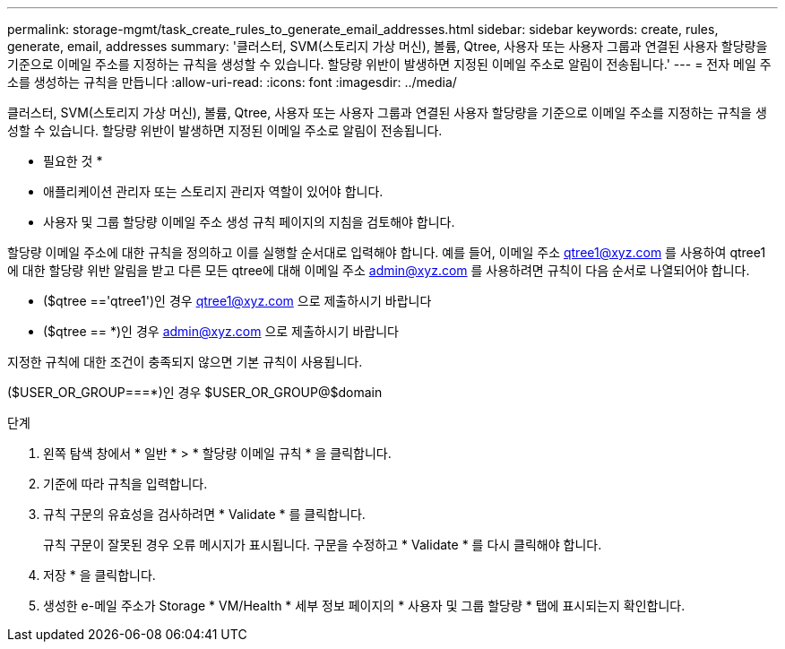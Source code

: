 ---
permalink: storage-mgmt/task_create_rules_to_generate_email_addresses.html 
sidebar: sidebar 
keywords: create, rules, generate, email, addresses 
summary: '클러스터, SVM(스토리지 가상 머신), 볼륨, Qtree, 사용자 또는 사용자 그룹과 연결된 사용자 할당량을 기준으로 이메일 주소를 지정하는 규칙을 생성할 수 있습니다. 할당량 위반이 발생하면 지정된 이메일 주소로 알림이 전송됩니다.' 
---
= 전자 메일 주소를 생성하는 규칙을 만듭니다
:allow-uri-read: 
:icons: font
:imagesdir: ../media/


[role="lead"]
클러스터, SVM(스토리지 가상 머신), 볼륨, Qtree, 사용자 또는 사용자 그룹과 연결된 사용자 할당량을 기준으로 이메일 주소를 지정하는 규칙을 생성할 수 있습니다. 할당량 위반이 발생하면 지정된 이메일 주소로 알림이 전송됩니다.

* 필요한 것 *

* 애플리케이션 관리자 또는 스토리지 관리자 역할이 있어야 합니다.
* 사용자 및 그룹 할당량 이메일 주소 생성 규칙 페이지의 지침을 검토해야 합니다.


할당량 이메일 주소에 대한 규칙을 정의하고 이를 실행할 순서대로 입력해야 합니다. 예를 들어, 이메일 주소 qtree1@xyz.com 를 사용하여 qtree1 에 대한 할당량 위반 알림을 받고 다른 모든 qtree에 대해 이메일 주소 admin@xyz.com 를 사용하려면 규칙이 다음 순서로 나열되어야 합니다.

* ($qtree =='qtree1')인 경우 qtree1@xyz.com 으로 제출하시기 바랍니다
* ($qtree == *)인 경우 admin@xyz.com 으로 제출하시기 바랍니다


지정한 규칙에 대한 조건이 충족되지 않으면 기본 규칙이 사용됩니다.

($USER_OR_GROUP===*)인 경우 $USER_OR_GROUP@$domain

.단계
. 왼쪽 탐색 창에서 * 일반 * > * 할당량 이메일 규칙 * 을 클릭합니다.
. 기준에 따라 규칙을 입력합니다.
. 규칙 구문의 유효성을 검사하려면 * Validate * 를 클릭합니다.
+
규칙 구문이 잘못된 경우 오류 메시지가 표시됩니다. 구문을 수정하고 * Validate * 를 다시 클릭해야 합니다.

. 저장 * 을 클릭합니다.
. 생성한 e-메일 주소가 Storage * VM/Health * 세부 정보 페이지의 * 사용자 및 그룹 할당량 * 탭에 표시되는지 확인합니다.


